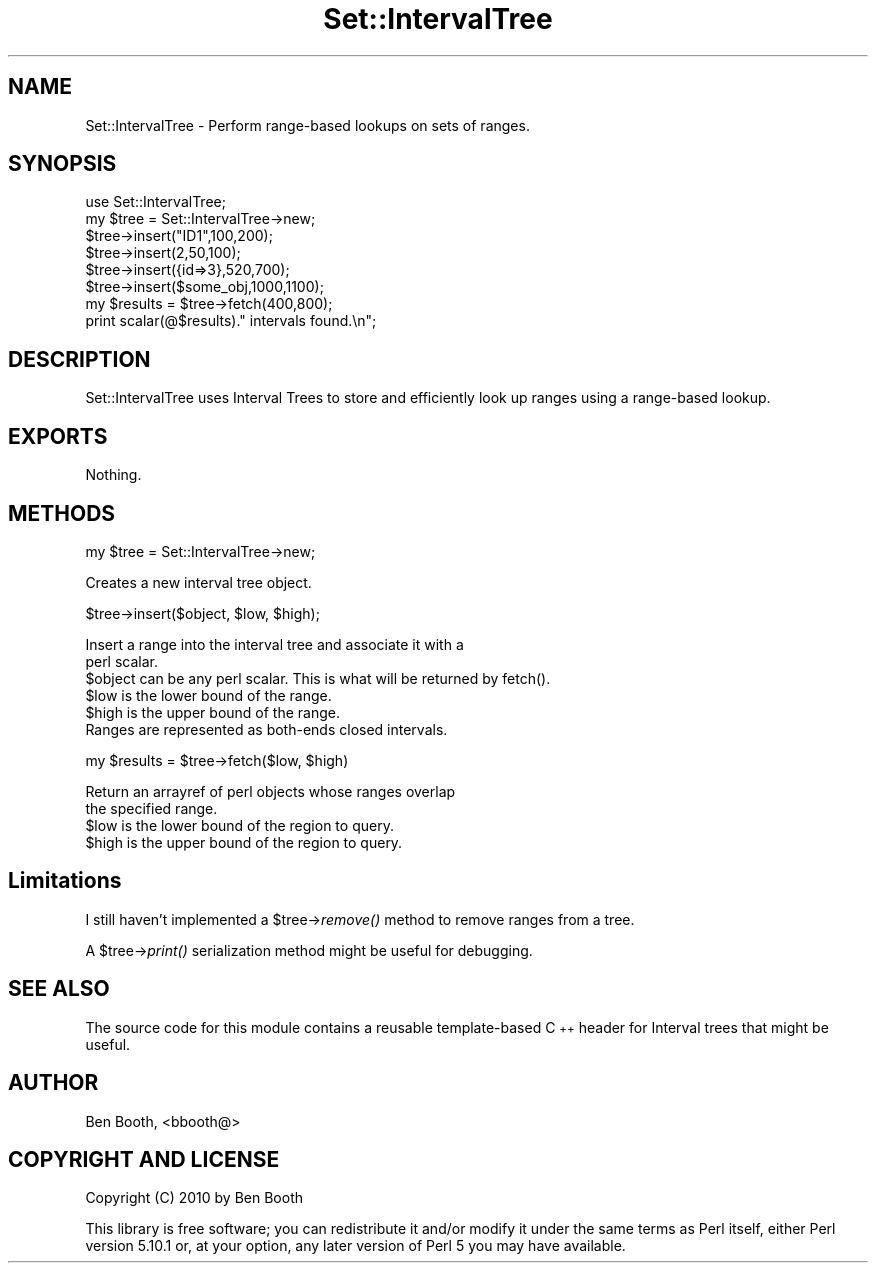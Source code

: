.\" Automatically generated by Pod::Man 4.09 (Pod::Simple 3.35)
.\"
.\" Standard preamble:
.\" ========================================================================
.de Sp \" Vertical space (when we can't use .PP)
.if t .sp .5v
.if n .sp
..
.de Vb \" Begin verbatim text
.ft CW
.nf
.ne \\$1
..
.de Ve \" End verbatim text
.ft R
.fi
..
.\" Set up some character translations and predefined strings.  \*(-- will
.\" give an unbreakable dash, \*(PI will give pi, \*(L" will give a left
.\" double quote, and \*(R" will give a right double quote.  \*(C+ will
.\" give a nicer C++.  Capital omega is used to do unbreakable dashes and
.\" therefore won't be available.  \*(C` and \*(C' expand to `' in nroff,
.\" nothing in troff, for use with C<>.
.tr \(*W-
.ds C+ C\v'-.1v'\h'-1p'\s-2+\h'-1p'+\s0\v'.1v'\h'-1p'
.ie n \{\
.    ds -- \(*W-
.    ds PI pi
.    if (\n(.H=4u)&(1m=24u) .ds -- \(*W\h'-12u'\(*W\h'-12u'-\" diablo 10 pitch
.    if (\n(.H=4u)&(1m=20u) .ds -- \(*W\h'-12u'\(*W\h'-8u'-\"  diablo 12 pitch
.    ds L" ""
.    ds R" ""
.    ds C` ""
.    ds C' ""
'br\}
.el\{\
.    ds -- \|\(em\|
.    ds PI \(*p
.    ds L" ``
.    ds R" ''
.    ds C`
.    ds C'
'br\}
.\"
.\" Escape single quotes in literal strings from groff's Unicode transform.
.ie \n(.g .ds Aq \(aq
.el       .ds Aq '
.\"
.\" If the F register is >0, we'll generate index entries on stderr for
.\" titles (.TH), headers (.SH), subsections (.SS), items (.Ip), and index
.\" entries marked with X<> in POD.  Of course, you'll have to process the
.\" output yourself in some meaningful fashion.
.\"
.\" Avoid warning from groff about undefined register 'F'.
.de IX
..
.if !\nF .nr F 0
.if \nF>0 \{\
.    de IX
.    tm Index:\\$1\t\\n%\t"\\$2"
..
.    if !\nF==2 \{\
.        nr % 0
.        nr F 2
.    \}
.\}
.\" ========================================================================
.\"
.IX Title "Set::IntervalTree 3"
.TH Set::IntervalTree 3 "2010-09-08" "perl v5.26.2" "User Contributed Perl Documentation"
.\" For nroff, turn off justification.  Always turn off hyphenation; it makes
.\" way too many mistakes in technical documents.
.if n .ad l
.nh
.SH "NAME"
Set::IntervalTree \- Perform range\-based lookups on sets of ranges.
.SH "SYNOPSIS"
.IX Header "SYNOPSIS"
.Vb 6
\&  use Set::IntervalTree;
\&  my $tree = Set::IntervalTree\->new;
\&  $tree\->insert("ID1",100,200);
\&  $tree\->insert(2,50,100);
\&  $tree\->insert({id=>3},520,700);
\&  $tree\->insert($some_obj,1000,1100);
\&
\&  my $results = $tree\->fetch(400,800);
\&  print scalar(@$results)." intervals found.\en";
.Ve
.SH "DESCRIPTION"
.IX Header "DESCRIPTION"
Set::IntervalTree uses Interval Trees to store and efficiently 
look up ranges using a range-based lookup.
.SH "EXPORTS"
.IX Header "EXPORTS"
Nothing.
.SH "METHODS"
.IX Header "METHODS"
my \f(CW$tree\fR = Set::IntervalTree\->new;
.PP
.Vb 1
\&  Creates a new interval tree object.
.Ve
.PP
\&\f(CW$tree\fR\->insert($object, \f(CW$low\fR, \f(CW$high\fR);
.PP
.Vb 2
\&  Insert a range into the interval tree and associate it with a 
\&  perl scalar.
\&
\&  $object can be any perl scalar. This is what will be returned by fetch().
\&  $low is the lower bound of the range.
\&  $high is the upper bound of the range.
\&
\&  Ranges are represented as both\-ends closed intervals.
.Ve
.PP
my \f(CW$results\fR = \f(CW$tree\fR\->fetch($low, \f(CW$high\fR)
.PP
.Vb 2
\&  Return an arrayref of perl objects whose ranges overlap 
\&  the specified range.
\&
\&  $low is the lower bound of the region to query.
\&  $high is the upper bound of the region to query.
.Ve
.SH "Limitations"
.IX Header "Limitations"
I still haven't implemented a \f(CW$tree\fR\->\fIremove()\fR method to remove ranges 
from a tree.
.PP
A \f(CW$tree\fR\->\fIprint()\fR serialization method might be useful for debugging.
.SH "SEE ALSO"
.IX Header "SEE ALSO"
The source code for this module contains a reusable template-based 
\&\*(C+ header for Interval trees that might be useful.
.SH "AUTHOR"
.IX Header "AUTHOR"
Ben Booth, <bbooth@>
.SH "COPYRIGHT AND LICENSE"
.IX Header "COPYRIGHT AND LICENSE"
Copyright (C) 2010 by Ben Booth
.PP
This library is free software; you can redistribute it and/or modify
it under the same terms as Perl itself, either Perl version 5.10.1 or,
at your option, any later version of Perl 5 you may have available.
